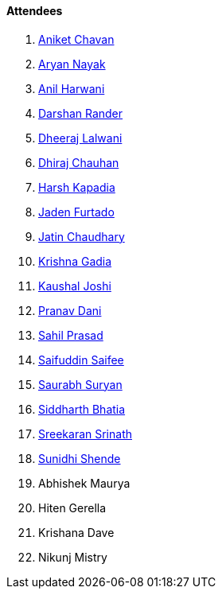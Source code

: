 ==== Attendees

. link:https://twitter.com/ianiketchavan[Aniket Chavan^]
. link:https://twitter.com/Aryannayakk[Aryan Nayak^]
. link:https://www.linkedin.com/in/anilharwani[Anil Harwani^]
. link:https://twitter.com/SirusTweets[Darshan Rander^]
. link:https://twitter.com/DhiruCodes[Dheeraj Lalwani^]
. link:https://twitter.com/cdhiraj40[Dhiraj Chauhan^]
. link:https://twitter.com/harshgkapadia[Harsh Kapadia^]
. link:https://twitter.com/furtado_jaden[Jaden Furtado^]
. link:https://twitter.com/JatinCh1326[Jatin Chaudhary^]
. link:https://linkedin.com/in/krishna-gadia[Krishna Gadia^]
. link:https://twitter.com/clumsy_coder[Kaushal Joshi^]
. link:https://twitter.com/PranavDani3[Pranav Dani^]
. link:https://twitter.com/sailorworks[Sahil Prasad^]
. link:https://twitter.com/SaifSaifee_dev[Saifuddin Saifee^]
. link:https://twitter.com/0xSaurabh[Saurabh Suryan^]
. link:https://twitter.com/Darth_Sid512[Siddharth Bhatia^]
. link:https://twitter.com/skxrxn[Sreekaran Srinath^]
. link:https://twitter.com/SunidhiShende[Sunidhi Shende^]
. Abhishek Maurya
. Hiten Gerella
. Krishana Dave
. Nikunj Mistry

